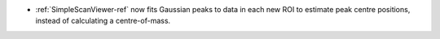 - :ref:`SimpleScanViewer-ref` now fits Gaussian peaks to data in each new ROI to estimate peak centre positions, instead of calculating a centre-of-mass.

